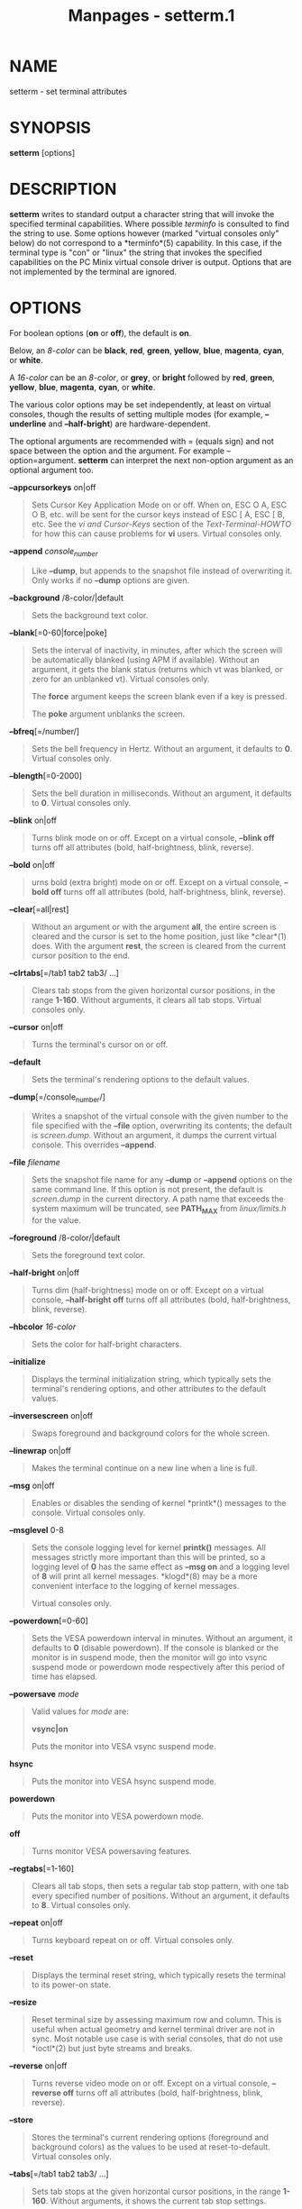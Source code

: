 #+TITLE: Manpages - setterm.1
* NAME
setterm - set terminal attributes

* SYNOPSIS
*setterm* [options]

* DESCRIPTION
*setterm* writes to standard output a character string that will invoke
the specified terminal capabilities. Where possible /terminfo/ is
consulted to find the string to use. Some options however (marked
"virtual consoles only" below) do not correspond to a *terminfo*(5)
capability. In this case, if the terminal type is "con" or "linux" the
string that invokes the specified capabilities on the PC Minix virtual
console driver is output. Options that are not implemented by the
terminal are ignored.

* OPTIONS
For boolean options (*on* or *off*), the default is *on*.

Below, an /8-color/ can be *black*, *red*, *green*, *yellow*, *blue*,
*magenta*, *cyan*, or *white*.

A /16-color/ can be an /8-color/, or *grey*, or *bright* followed by
*red*, *green*, *yellow*, *blue*, *magenta*, *cyan*, or *white*.

The various color options may be set independently, at least on virtual
consoles, though the results of setting multiple modes (for example,
*--underline* and *--half-bright*) are hardware-dependent.

The optional arguments are recommended with = (equals sign) and not
space between the option and the argument. For example
--option=argument. *setterm* can interpret the next non-option argument
as an optional argument too.

*--appcursorkeys* on|off

#+begin_quote
Sets Cursor Key Application Mode on or off. When on, ESC O A, ESC O B,
etc. will be sent for the cursor keys instead of ESC [ A, ESC [ B, etc.
See the /vi and Cursor-Keys/ section of the /Text-Terminal-HOWTO/ for
how this can cause problems for *vi* users. Virtual consoles only.

#+end_quote

*--append* /console_number/

#+begin_quote
Like *--dump*, but appends to the snapshot file instead of overwriting
it. Only works if no *--dump* options are given.

#+end_quote

*--background* /8-color/|default

#+begin_quote
Sets the background text color.

#+end_quote

*--blank*[=0-60|force|poke]

#+begin_quote
Sets the interval of inactivity, in minutes, after which the screen will
be automatically blanked (using APM if available). Without an argument,
it gets the blank status (returns which vt was blanked, or zero for an
unblanked vt). Virtual consoles only.

The *force* argument keeps the screen blank even if a key is pressed.

The *poke* argument unblanks the screen.

#+end_quote

*--bfreq*[=/number/]

#+begin_quote
Sets the bell frequency in Hertz. Without an argument, it defaults to
*0*. Virtual consoles only.

#+end_quote

*--blength*[=0-2000]

#+begin_quote
Sets the bell duration in milliseconds. Without an argument, it defaults
to *0*. Virtual consoles only.

#+end_quote

*--blink* on|off

#+begin_quote
Turns blink mode on or off. Except on a virtual console, *--blink off*
turns off all attributes (bold, half-brightness, blink, reverse).

#+end_quote

*--bold* on|off

#+begin_quote
urns bold (extra bright) mode on or off. Except on a virtual console,
*--bold off* turns off all attributes (bold, half-brightness, blink,
reverse).

#+end_quote

*--clear*[=all|rest]

#+begin_quote
Without an argument or with the argument *all*, the entire screen is
cleared and the cursor is set to the home position, just like *clear*(1)
does. With the argument *rest*, the screen is cleared from the current
cursor position to the end.

#+end_quote

*--clrtabs*[=/tab1 tab2 tab3/ ...]

#+begin_quote
Clears tab stops from the given horizontal cursor positions, in the
range *1-160*. Without arguments, it clears all tab stops. Virtual
consoles only.

#+end_quote

*--cursor* on|off

#+begin_quote
Turns the terminal's cursor on or off.

#+end_quote

*--default*

#+begin_quote
Sets the terminal's rendering options to the default values.

#+end_quote

*--dump*[=/console_number/]

#+begin_quote
Writes a snapshot of the virtual console with the given number to the
file specified with the *--file* option, overwriting its contents; the
default is /screen.dump/. Without an argument, it dumps the current
virtual console. This overrides *--append*.

#+end_quote

*--file* /filename/

#+begin_quote
Sets the snapshot file name for any *--dump* or *--append* options on
the same command line. If this option is not present, the default is
/screen.dump/ in the current directory. A path name that exceeds the
system maximum will be truncated, see *PATH_MAX* from /linux/limits.h/
for the value.

#+end_quote

*--foreground* /8-color/|default

#+begin_quote
Sets the foreground text color.

#+end_quote

*--half-bright* on|off

#+begin_quote
Turns dim (half-brightness) mode on or off. Except on a virtual console,
*--half-bright off* turns off all attributes (bold, half-brightness,
blink, reverse).

#+end_quote

*--hbcolor* /16-color/

#+begin_quote
Sets the color for half-bright characters.

#+end_quote

*--initialize*

#+begin_quote
Displays the terminal initialization string, which typically sets the
terminal's rendering options, and other attributes to the default
values.

#+end_quote

*--inversescreen* on|off

#+begin_quote
Swaps foreground and background colors for the whole screen.

#+end_quote

*--linewrap* on|off

#+begin_quote
Makes the terminal continue on a new line when a line is full.

#+end_quote

*--msg* on|off

#+begin_quote
Enables or disables the sending of kernel *printk*() messages to the
console. Virtual consoles only.

#+end_quote

*--msglevel* 0-8

#+begin_quote
Sets the console logging level for kernel *printk()* messages. All
messages strictly more important than this will be printed, so a logging
level of *0* has the same effect as *--msg on* and a logging level of
*8* will print all kernel messages. *klogd*(8) may be a more convenient
interface to the logging of kernel messages.

Virtual consoles only.

#+end_quote

*--powerdown*[=0-60]

#+begin_quote
Sets the VESA powerdown interval in minutes. Without an argument, it
defaults to *0* (disable powerdown). If the console is blanked or the
monitor is in suspend mode, then the monitor will go into vsync suspend
mode or powerdown mode respectively after this period of time has
elapsed.

#+end_quote

*--powersave* /mode/

#+begin_quote
Valid values for /mode/ are:

*vsync|on*

#+begin_quote
Puts the monitor into VESA vsync suspend mode.

#+end_quote

*hsync*

#+begin_quote
Puts the monitor into VESA hsync suspend mode.

#+end_quote

*powerdown*

#+begin_quote
Puts the monitor into VESA powerdown mode.

#+end_quote

*off*

#+begin_quote
Turns monitor VESA powersaving features.

#+end_quote

#+end_quote

*--regtabs*[=1-160]

#+begin_quote
Clears all tab stops, then sets a regular tab stop pattern, with one tab
every specified number of positions. Without an argument, it defaults to
*8*. Virtual consoles only.

#+end_quote

*--repeat* on|off

#+begin_quote
Turns keyboard repeat on or off. Virtual consoles only.

#+end_quote

*--reset*

#+begin_quote
Displays the terminal reset string, which typically resets the terminal
to its power-on state.

#+end_quote

*--resize*

#+begin_quote
Reset terminal size by assessing maximum row and column. This is useful
when actual geometry and kernel terminal driver are not in sync. Most
notable use case is with serial consoles, that do not use *ioctl*(2) but
just byte streams and breaks.

#+end_quote

*--reverse* on|off

#+begin_quote
Turns reverse video mode on or off. Except on a virtual console,
*--reverse off* turns off all attributes (bold, half-brightness, blink,
reverse).

#+end_quote

*--store*

#+begin_quote
Stores the terminal's current rendering options (foreground and
background colors) as the values to be used at reset-to-default. Virtual
consoles only.

#+end_quote

*--tabs*[=/tab1 tab2 tab3/ ...]

#+begin_quote
Sets tab stops at the given horizontal cursor positions, in the range
*1-160*. Without arguments, it shows the current tab stop settings.

#+end_quote

*--term* /terminal_name/

#+begin_quote
Overrides the *TERM* environment variable.

#+end_quote

*--ulcolor* /16-color/

#+begin_quote
Sets the color for underlined characters. Virtual consoles only.

#+end_quote

*--underline* on|off

#+begin_quote
Turns underline mode on or off.

#+end_quote

*-h*, *--help*

#+begin_quote
Display help text and exit.

#+end_quote

*-V*, *--version*

#+begin_quote
Print version and exit.

#+end_quote

* COMPATIBILITY
Since version 2.25 *setterm* has support for long options with two
hyphens, for example *--help*, beside the historical long options with a
single hyphen, for example *-help*. In scripts it is better to use the
backward-compatible single hyphen rather than the double hyphen.
Currently there are no plans nor good reasons to discontinue
single-hyphen compatibility.

* BUGS
Differences between the Minix and Linux versions are not documented.

* SEE ALSO
*stty*(1), *tput*(1), *tty*(4), *terminfo*(5)

* REPORTING BUGS
For bug reports, use the issue tracker at
<https://github.com/util-linux/util-linux/issues>.

* AVAILABILITY
The *setterm* command is part of the util-linux package which can be
downloaded from /Linux Kernel Archive/
<https://www.kernel.org/pub/linux/utils/util-linux/>.
